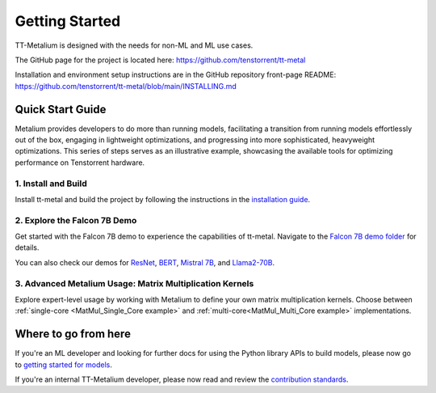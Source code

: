 .. _Getting Started:

Getting Started
===============

TT-Metalium is designed with the needs for non-ML and ML use cases.

The GitHub page for the project is located here:
https://github.com/tenstorrent/tt-metal

Installation and environment setup instructions are in the GitHub repository
front-page README: https://github.com/tenstorrent/tt-metal/blob/main/INSTALLING.md

Quick Start Guide
-----------------

Metalium provides developers to do more than running models, facilitating a
transition from running models effortlessly out of the box, engaging in
lightweight optimizations, and progressing into more sophisticated, heavyweight
optimizations. This series of steps serves as an illustrative example,
showcasing the available tools for optimizing performance on Tenstorrent
hardware.

1. Install and Build
^^^^^^^^^^^^^^^^^^^^

Install tt-metal and build the project by following the instructions in the
`installation guide
<../installing.html>`_.

2. Explore the Falcon 7B Demo
^^^^^^^^^^^^^^^^^^^^^^^^^^^^^

Get started with the Falcon 7B demo to experience the capabilities of tt-metal.
Navigate to the `Falcon 7B demo folder
<https://github.com/tenstorrent/tt-metal/tree/main/models/demos/falcon7b>`_
for details.

You can also check our demos for
`ResNet <https://github.com/tenstorrent/tt-metal/tree/main/models/demos/resnet>`_,
`BERT <https://github.com/tenstorrent/tt-metal/tree/main/models/demos/metal_BERT_large_11>`_,
`Mistral 7B <https://github.com/tenstorrent/tt-metal/tree/main/models/demos/wormhole/mistral7b>`_,
and
`Llama2-70B <https://github.com/tenstorrent/tt-metal/tree/main/models/demos/t3000/llama2_70b>`_.

3. Advanced Metalium Usage: Matrix Multiplication Kernels
^^^^^^^^^^^^^^^^^^^^^^^^^^^^^^^^^^^^^^^^^^^^^^^^^^^^^^^^^

Explore expert-level usage by working with Metalium to define your own matrix
multiplication kernels. Choose between :ref:`single-core
<MatMul_Single_Core example>`
and :ref:`multi-core<MatMul_Multi_Core example>`
implementations.

Where to go from here
---------------------

If you're an ML developer and looking for further docs for using the Python
library APIs to build models, please now go to `getting started for models <../../ttnn/tt_metal_models/get_started.html>`_.

If you're an internal TT-Metalium developer, please now read and review the
`contribution standards
<https://github.com/tenstorrent/tt-metal/blob/main/CONTRIBUTING.md>`_.

